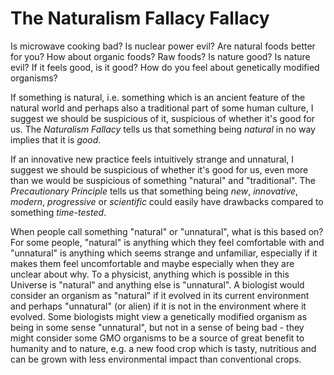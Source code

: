 * The Naturalism Fallacy Fallacy

Is microwave cooking bad? Is nuclear power evil? Are natural foods better for
you? How about organic foods? Raw foods? Is nature good? Is nature evil? If it
feels good, is it good? How do you feel about genetically modified organisms?

If something is natural, i.e. something which is an ancient feature of the
natural world and perhaps also a traditional part of some human culture, I
suggest we should be suspicious of it, suspicious of whether it's good for us.
The /Naturalism Fallacy/ tells us that something being /natural/ in no way
implies that it is /good/.

If an innovative new practice feels intuitively strange and unnatural, I suggest
we should be suspicious of whether it's good for us, even more than we would be
suspicious of something "natural" and "traditional". The /Precautionary
Principle/ tells us that something being /new/, /innovative/, /modern/,
/progressive/ or /scientific/ could easily have drawbacks compared to something
/time-tested/.

When people call something "natural" or "unnatural", what is this based on? For
some people, "natural" is anything which they feel comfortable with and
"unnatural" is anything which seems strange and unfamiliar, especially if it
makes them feel uncomfortable and maybe especially when they are unclear about
why. To a physicist, anything which is possible in this Universe is "natural"
and anything else is "unnatural". A biologist would consider an organism as
"natural" if it evolved in its current environment and perhaps "unnatural" (or
alien) if it is not in the environment where it evolved. Some biologists might
view a genetically modified organism as being in some sense "unnatural", but not
in a sense of being bad - they might consider some GMO organisms to be a source
of great benefit to humanity and to nature, e.g. a new food crop which is tasty,
nutritious and can be grown with less environmental impact than conventional
crops.
